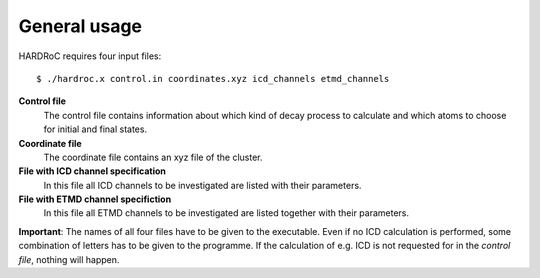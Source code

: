 

General usage
=============

HARDRoC requires four input files::

  $ ./hardroc.x control.in coordinates.xyz icd_channels etmd_channels


**Control file**
  The control file contains information about which kind of decay process
  to calculate and which atoms to choose for initial and final states.

**Coordinate file**
  The coordinate file contains an xyz file of the cluster.

**File with ICD channel specification**
  In this file all ICD channels to be investigated are listed with their
  parameters.

**File with ETMD channel specifiction**
  In this file all ETMD channels to be investigated are listed together
  with their parameters.


**Important**: The names of all four files have to be given to the executable.
Even if no ICD calculation is performed, some combination of letters has to be
given to the programme.
If the calculation of e.g. ICD is not requested for in the *control file*, nothing
will happen.
